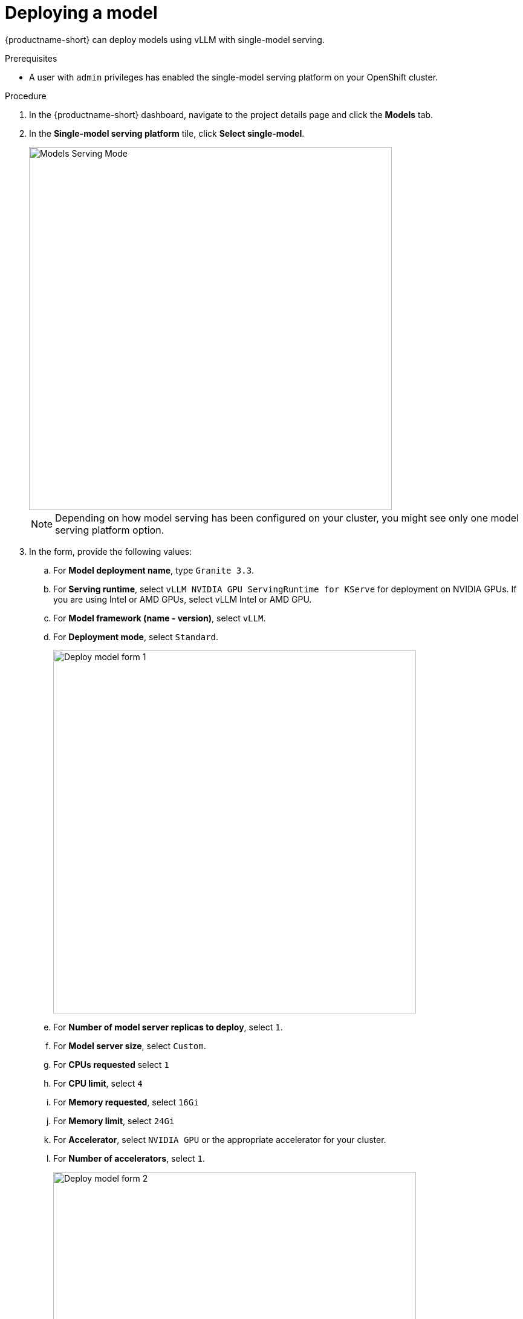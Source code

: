 [id='deploying-a-model']
= Deploying a model

{productname-short} can deploy models using vLLM with single-model serving.


.Prerequisites

* A user with `admin` privileges has enabled the single-model serving platform on your OpenShift cluster.

.Procedure

. In the {productname-short} dashboard, navigate to the project details page and click the *Models* tab.
. In the *Single-model serving platform* tile, click *Select single-model*.
+
image::storage/ds-project-model-list-add.png[Models Serving Mode, 600]
+
NOTE: Depending on how model serving has been configured on your cluster, you might see only one model serving platform option.
. In the form, provide the following values:
.. For *Model deployment name*, type `Granite 3.3`.
.. For *Serving runtime*, select `vLLM NVIDIA GPU ServingRuntime for KServe` for deployment on NVIDIA GPUs.  If you are using Intel or AMD GPUs, select vLLM Intel or AMD GPU.
.. For *Model framework (name - version)*, select `vLLM`.
.. For *Deployment mode*, select `Standard`.
+
image::storage/deploy-model-form-1.png[Deploy model form 1, 600]
.. For *Number of model server replicas to deploy*, select `1`.
.. For *Model server size*, select `Custom`.
.. For *CPUs requested* select `1`
.. For *CPU limit*, select `4`
.. For *Memory requested*, select `16Gi`
.. For *Memory limit*, select `24Gi`
.. For *Accelerator*, select `NVIDIA GPU` or the appropriate accelerator for your cluster.
.. For *Number of accelerators*, select `1`.
+
image::storage/deploy-model-form-2.png[Deploy model form 2, 600]
.. For *Model route*, select the checkbox for `Make deployed models available through an external route`.
.. For *Token Authentication*, select the checkbox for `Require token authentication`.
+
image::storage/deploy-model-form-3.png[Deploy model form 3, 600]
.. For *Source model location*, select `Existing connection`.
.. For *Connection name*, select My Storage`.
.. For *Path*, type the path to the model files, by default it is `models/granite-3.3-8b-instruct/`.
+
image::storage/deploy-model-form-4.png[Deploy model form 4, 600]

. For *Configuration Parameters - Additional serving runtime arguments*, enter the following argument:
+
[.lines_space]
[.console-input]
[source,text]
----
--max-model-len=4096
----
+
image::storage/deploy-model-form-5.png[Deploy model form 5, 600]
. Click *Deploy*.
+
image::storage/deploy-model-form-button.png[Deploy model form button, 100]


.Verification

Notice the loading symbol under the *Status* section. The symbol changes to a green checkmark when the deployment completes successfully.

image::storage/ds-project-model-list-status.png[Deployed model status, 350]

.Next step

xref:storage/using-the-api.adoc[Using the API]
